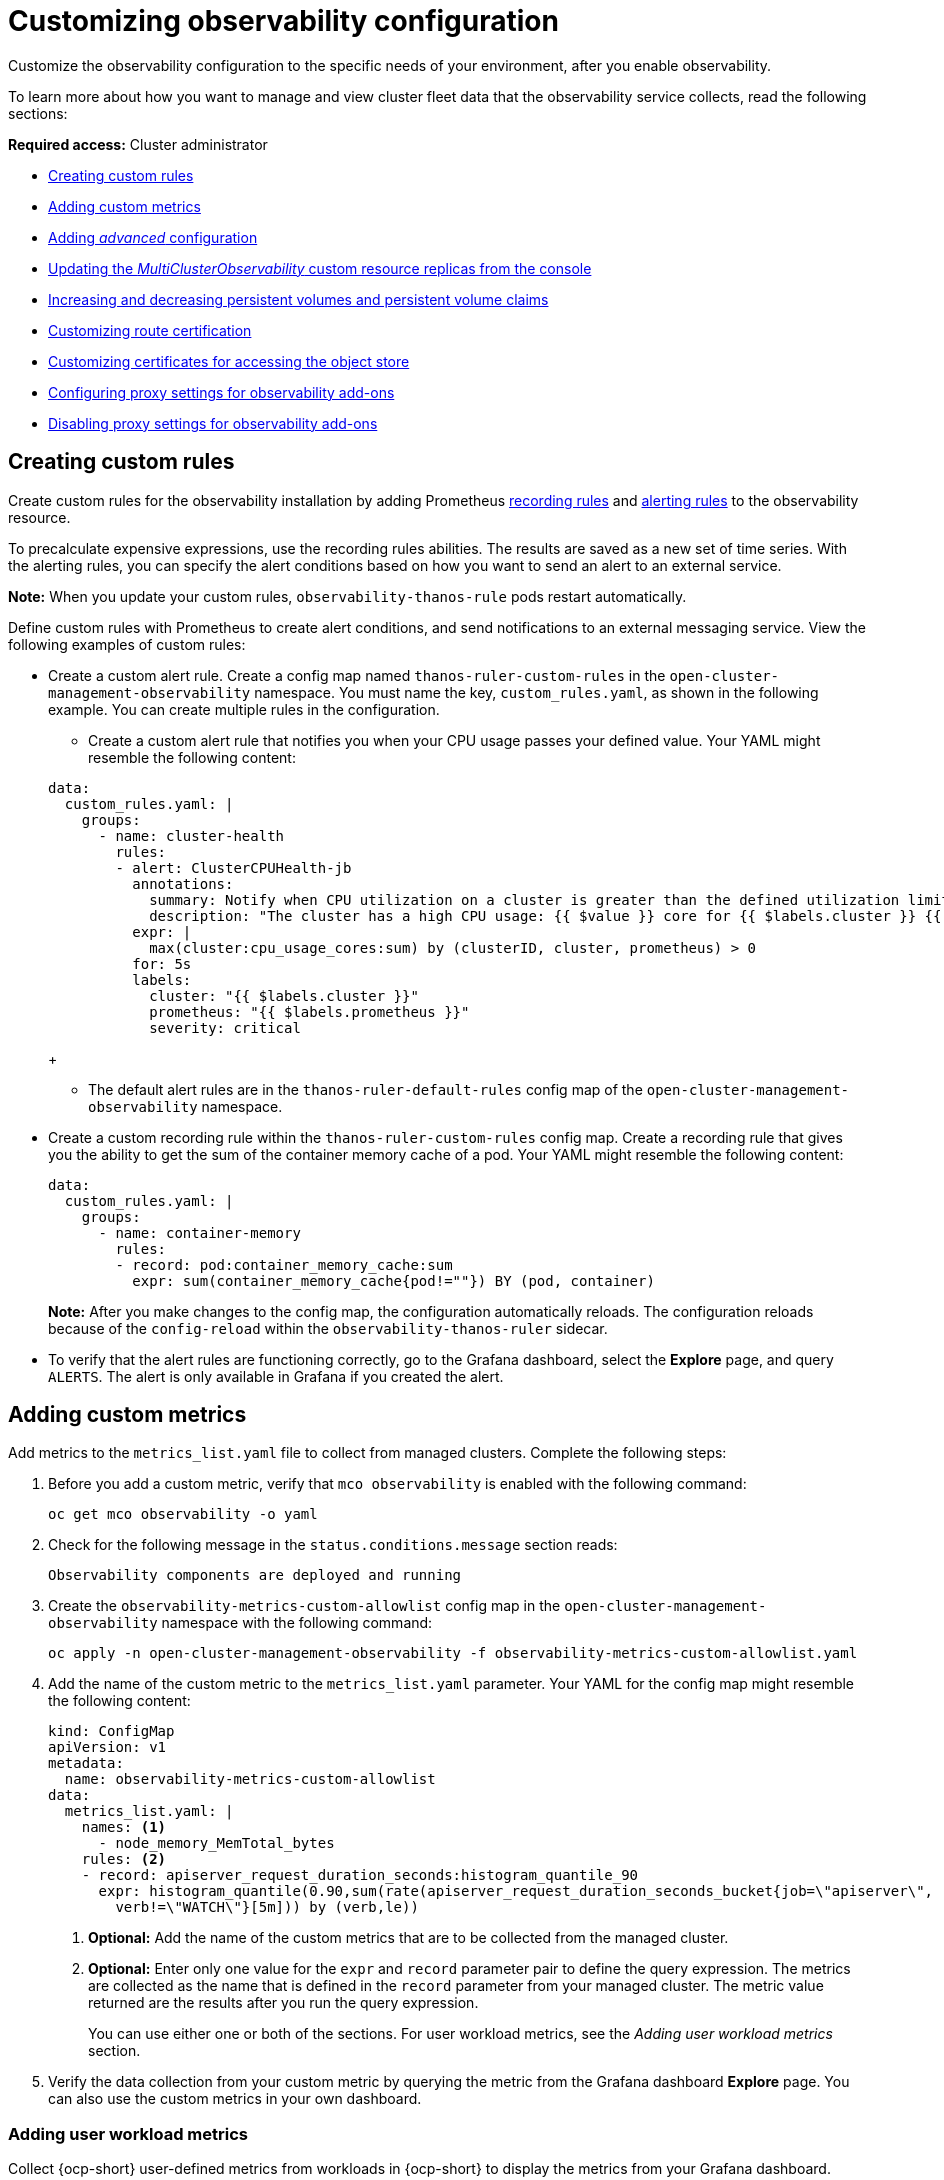[#customizing-observability]
= Customizing observability configuration

Customize the observability configuration to the specific needs of your environment, after you enable observability.

To learn more about how you want to manage and view cluster fleet data that the observability service collects, read the following sections:

*Required access:* Cluster administrator

- <<creating-custom-rules,Creating custom rules>>
- <<adding-custom-metrics, Adding custom metrics>>
- <<adding-advanced-config,Adding _advanced_ configuration>>
- <<updating-replicas,Updating the _MultiClusterObservability_ custom resource replicas from the console>>
- <<increase-decrease-pv-pvc,Increasing and decreasing persistent volumes and persistent volume claims>>
- <<customizing-route-cert,Customizing route certification>>
- <<customizing-certificates-object-store,Customizing certificates for accessing the object store>>
- <<configuring-proxy-settings-for-observability-add-ons,Configuring proxy settings for observability add-ons>>
- <<disabling-proxy-settings-for-observability-add-ons,Disabling proxy settings for observability add-ons>>


[#creating-custom-rules]
== Creating custom rules

Create custom rules for the observability installation by adding Prometheus link:https://prometheus.io/docs/prometheus/latest/configuration/recording_rules/[recording rules] and link:https://prometheus.io/docs/prometheus/latest/configuration/alerting_rules/[alerting rules] to the observability resource.

To precalculate expensive expressions, use the recording rules abilities. The results are saved as a new set of time series. With the alerting rules, you can specify the alert conditions based on how you want to send an alert to an external service.

*Note:* When you update your custom rules, `observability-thanos-rule` pods restart automatically.

Define custom rules with Prometheus to create alert conditions, and send notifications to an external messaging service. View the following examples of custom rules:

- Create a custom alert rule. Create a config map named `thanos-ruler-custom-rules` in the `open-cluster-management-observability` namespace. You must name the key, `custom_rules.yaml`, as shown in the following example. You can create multiple rules in the configuration. 

+
* Create a custom alert rule that notifies you when your CPU usage passes your defined value. Your YAML might resemble the following content: 

+
[source,yaml]
----
data:
  custom_rules.yaml: |
    groups:
      - name: cluster-health
        rules:
        - alert: ClusterCPUHealth-jb
          annotations:
            summary: Notify when CPU utilization on a cluster is greater than the defined utilization limit
            description: "The cluster has a high CPU usage: {{ $value }} core for {{ $labels.cluster }} {{ $labels.clusterID }}."
          expr: |
            max(cluster:cpu_usage_cores:sum) by (clusterID, cluster, prometheus) > 0
          for: 5s
          labels:
            cluster: "{{ $labels.cluster }}"
            prometheus: "{{ $labels.prometheus }}"
            severity: critical
----
+
* The default alert rules are in the `thanos-ruler-default-rules` config map of the `open-cluster-management-observability` namespace.

- Create a custom recording rule within the `thanos-ruler-custom-rules` config map. Create a recording rule that gives you the ability to get the sum of the container memory cache of a pod. Your YAML might resemble the following content:

+
[source,yaml]
----
data:
  custom_rules.yaml: |
    groups:
      - name: container-memory
        rules:
        - record: pod:container_memory_cache:sum
          expr: sum(container_memory_cache{pod!=""}) BY (pod, container)
----
+
*Note:* After you make changes to the config map, the configuration automatically reloads. The configuration reloads because of the `config-reload` within the `observability-thanos-ruler` sidecar.

- To verify that the alert rules are functioning correctly, go to the Grafana dashboard, select the *Explore* page, and query `ALERTS`. The alert is only available in Grafana if you created the alert. 

[#adding-custom-metrics]
== Adding custom metrics

Add metrics to the `metrics_list.yaml` file to collect from managed clusters. Complete the following steps:

. Before you add a custom metric, verify that `mco observability` is enabled with the following command: 

+
[source,bash]
----
oc get mco observability -o yaml
----

. Check for the following message in the `status.conditions.message` section reads:

+
[source,bash]
----
Observability components are deployed and running
----

. Create the `observability-metrics-custom-allowlist` config map in the `open-cluster-management-observability` namespace with the following command:

+
[source,bash]
----
oc apply -n open-cluster-management-observability -f observability-metrics-custom-allowlist.yaml
----

. Add the name of the custom metric to the `metrics_list.yaml` parameter. Your YAML for the config map might resemble the following content:

+
[source,yaml]
----
kind: ConfigMap
apiVersion: v1
metadata:
  name: observability-metrics-custom-allowlist
data:
  metrics_list.yaml: |
    names: <1>
      - node_memory_MemTotal_bytes
    rules: <2>
    - record: apiserver_request_duration_seconds:histogram_quantile_90
      expr: histogram_quantile(0.90,sum(rate(apiserver_request_duration_seconds_bucket{job=\"apiserver\",
        verb!=\"WATCH\"}[5m])) by (verb,le))
----
+
<1> *Optional:* Add the name of the custom metrics that are to be collected from the managed cluster.
<2> *Optional:* Enter only one value for the `expr` and `record` parameter pair to define the query expression. The metrics are collected as the name that is defined in the `record` parameter from your managed cluster. The metric value returned are the results after you run the query expression.
+
You can use either one or both of the sections. For user workload metrics, see the _Adding user workload metrics_ section.

. Verify the data collection from your custom metric by querying the metric from the Grafana dashboard *Explore* page. You can also use the custom metrics in your own dashboard.

[#adding-user-workload-metrics]
=== Adding user workload metrics

Collect {ocp-short} user-defined metrics from workloads in {ocp-short} to display the metrics from your Grafana dashboard. Complete the following steps:

. Enable monitoring on your {ocp-short} cluster. See _Enabling monitoring for user-defined projects_ in the _Additional resources_ section.
+
If you have a managed cluster with monitoring for user-defined workloads enabled, the user workloads are located in the `test` namespace and generate metrics. These metrics are collected by Prometheus from the {ocp-short} user workload.

. Add user workload metrics to the `observability-metrics-custom-allowlist` config map to collect the metrics in the `test` namespace. View the following example:

+
[source,yaml]
----
kind: ConfigMap
apiVersion: v1
metadata:
  name: observability-metrics-custom-allowlist
  namespace: test
data:
  uwl_metrics_list.yaml: <1>
    names: <2>
      - sample_metrics
----
+
<1> Enter the key for the config map data.
<2> Enter the value of the config map data in YAML format. The `names` section includes the list of metric names, which you want to collect from the `test` namespace. After you create the config map, the observability collector collects and pushes the metrics from the target namespace to the hub cluster.

[#removing-default-metrics]
=== Removing default metrics

If you do not want to collect data for a specific metric from your managed cluster, remove the metric from the `observability-metrics-custom-allowlist.yaml` file. When you remove a metric, the metric data is not collected from your managed clusters. Complete the following steps to remove a default metric:

. Verify that `mco observability` is enabled by using the following command: 

+
[source,bash]
----
oc get mco observability -o yaml
----

. Add the name of the default metric to the `metrics_list.yaml` parameter with a hyphen `-` at the start of the metric name. View the following metric example:

+
[source,bash]
----
-cluster_infrastructure_provider
----

. Create the `observability-metrics-custom-allowlist` config map in the 
`open-cluster-management-observability` namespace with the following command: 

+
[source,bash]
----
oc apply -n open-cluster-management-observability -f observability-metrics-custom-allowlist.yaml
----

. Verify that the observability service is not collecting the specific metric from your managed clusters. When you query the metric from the Grafana dashboard, the metric is not displayed.

[#adding-advanced-config]
== Adding advanced configuration for retention

Add the `advanced` configuration section to update the retention for each observability component, according to your needs. 

Edit the `MultiClusterObservability` custom resource and add the `advanced` section with the following command:

[source,bash]
----
oc edit mco observability -o yaml
----

Your YAML file might resemble the following contents:

[source,yaml]
----
spec:
  advanced:
    retentionConfig:
      blockDuration: 2h
      deleteDelay: 48h
      retentionInLocal: 24h
      retentionResolutionRaw: 30d
      retentionResolution5m: 180d
      retentionResolution1h: 0d
    receive:
      resources:
        limits:
          memory: 4096Gi
      replicas: 3 
----

For descriptions of all the parameters that can added into the `advanced` configuration, see the _Observability API_ documentation.

[#dynamic-metrics-for-sno]
== Dynamic metrics for {sno} clusters

Dynamic metrics collection supports automatic metric collection based on certain conditions. By default, a {sno} cluster does not collect pod and container resource metrics. Once a {sno} cluster reaches a specific level of resource consumption, the defined granular metrics are collected dynamically. When the cluster resource consumption is consistently less than the threshold for a period of time, granular metric collection stops.

The metrics are collected dynamically based on the conditions on the managed cluster specified by a collection rule. Because these metrics are collected dynamically, the following {product-title-short} Grafana dashboards do not display any data. When a collection rule is activated and the corresponding metrics are collected, the following panels display data for the duration of the time that the collection rule is initiated:

* Kubernetes/Compute Resources/Namespace (Pods)
* Kubernetes/Compute Resources/Namespace (Workloads)
* Kubernetes/Compute Resources/Nodes (Pods)
* Kubernetes/Compute Resources/Pod
* Kubernetes/Compute Resources/Workload
A collection rule includes the following conditions:
* A set of metrics to collect dynamically.
* Conditions written as a PromQL expression.
* A time interval for the collection, which must be set to `true`.
* A match expression to select clusters where the collect rule must be evaluated.

By default, collection rules are evaluated continuously on managed clusters every 30 seconds, or at a specific time interval. The lowest value between the collection interval and time interval takes precedence. Once the collection rule condition persists for the duration specified by the `for` attribute, the collection rule starts and the metrics specified by the rule are automatically collected on the managed cluster. Metrics collection stops automatically after the collection rule condition no longer exists on the managed cluster, at least 15 minutes after it starts.

The collection rules are grouped together as a parameter section named `collect_rules`, where it can be enabled or disabled as a group. {product-title-short} installation includes the collection rule group, `SNOResourceUsage` with two default collection rules: `HighCPUUsage` and `HighMemoryUsage`. The `HighCPUUsage` collection rule begins when the node CPU usage exceeds 70%. The `HighMemoryUsage` collection rule begins if the overall memory utilization of the {sno} cluster exceeds 70% of the available node memory. Currently, the previously mentioned thresholds are fixed and cannot be changed. When a collection rule begins for more than the interval specified by the `for` attribute, the system automatically starts collecting the metrics that are specified in the `dynamic_metrics` section.

View the list of dynamic metrics that from the `collect_rules` section, in the following YAML file:

[source,yaml]
----
collect_rules:
  - group: SNOResourceUsage
    annotations:
      description: >
        By default, a {sno} cluster does not collect pod and container resource metrics. Once a {sno} cluster 
        reaches a level of resource consumption, these granular metrics are collected dynamically. 
        When the cluster resource consumption is consistently less than the threshold for a period of time, 
        collection of the granular metrics stops.
    selector:
      matchExpressions:
        - key: clusterType
          operator: In
          values: ["{sno}"]
    rules:
    - collect: SNOHighCPUUsage
      annotations:
        description: >
          Collects the dynamic metrics specified if the cluster cpu usage is constantly more than 70% for 2 minutes
      expr: (1 - avg(rate(node_cpu_seconds_total{mode=\"idle\"}[5m]))) * 100 > 70
      for: 2m
      dynamic_metrics:
        names:
          - container_cpu_cfs_periods_total
          - container_cpu_cfs_throttled_periods_total
          - kube_pod_container_resource_limits 
          - kube_pod_container_resource_requests   
          - namespace_workload_pod:kube_pod_owner:relabel 
          - node_namespace_pod_container:container_cpu_usage_seconds_total:sum_irate 
          - node_namespace_pod_container:container_cpu_usage_seconds_total:sum_rate 
    - collect: SNOHighMemoryUsage
      annotations:
        description: >
          Collects the dynamic metrics specified if the cluster memory usage is constantly more than 70% for 2 minutes
      expr: (1 - sum(:node_memory_MemAvailable_bytes:sum) / sum(kube_node_status_allocatable{resource=\"memory\"})) * 100 > 70
      for: 2m
      dynamic_metrics:
        names:
          - kube_pod_container_resource_limits 
          - kube_pod_container_resource_requests 
          - namespace_workload_pod:kube_pod_owner:relabel
        matches:
          - __name__="container_memory_cache",container!=""
          - __name__="container_memory_rss",container!=""
          - __name__="container_memory_swap",container!=""
          - __name__="container_memory_working_set_bytes",container!=""
----

A `collect_rules.group` can be disabled in the `custom-allowlist` as shown in the following example. When a `collect_rules.group` is disabled, metrics collection reverts to the previous behavior. These metrics are collected at regularly, specified intervals:

[source,yaml]
----
collect_rules:
  - group: -SNOResourceUsage
----

The data is only displayed in Grafana when the rule is initiated.

[#updating-replicas]
== Updating the _MultiClusterObservability_ custom resource replicas from the console

If your workload increases, increase the number of replicas of your observability pods. Navigate to the {ocp} console from your hub cluster. Locate the `MultiClusterObservability` custom resource, and update the `replicas` parameter value for the component where you want to change the replicas. Your updated YAML might resemble the following content:

[source,yaml]
----
spec:
   advanced:
      receive:
         replicas: 6
----

For more information about the parameters within the `mco observability` custom resource, see the _Observability API_ documentation.

[#increase-decrease-pv-pvc]
== Increasing and decreasing persistent volumes and persistent volume claims

Increase and decrease the persistent volume and persistent volume claims to change the amount of storage in your storage class. Complete the following steps:

. To increase the size of the persistent volume, update the `MultiClusterObservability` custom resource if the storage class support expanding volumes.        

. To decrease the size of the persistent volumes remove the pods using the persistent volumes, delete the persistent volume and recreate them. You might experience data loss in the persistent volume. Complete the following steps:
+
.. Pause the `MultiClusterObservability` operator by adding the annotation `mco-pause: "true"` to the `MultiClusterObservability` custom resource.

.. Look for the stateful sets or deployments of the desired component. Change their replica count to `0`. This initiates a shutdown, which involves uploading local data when applicable to avoid data loss. For example, the Thanos `Receive` stateful set is named `observability-thanos-receive-default` and has three replicas by default. Therefore, you are looking for the following persistent volume claims:
+
- `data-observability-thanos-receive-default-0`
- `data-observability-thanos-receive-default-1`
- `data-observability-thanos-receive-default-2`

.. Delete the persistent volumes and persistent volume claims used by the desired component. 
.. In the `MultiClusterObservability` custom resource, edit the storage size in the configuration of the component to the desired amount in the storage size field. Prefix with the name of the component.

.. Unpause the `MultiClusterObservability` operator by removing the previously added annotation.

.. To initiate a reconcilation after having the operator paused, delete the `multicluster-observability-operator` and `observatorium-operator` pods. The pods are recreated and reconciled immediately.

. Verify that persistent volume and volume claims are updated by checking the `MultiClusterObservability` custom resource.

[#customizing-route-cert]
== Customizing route certificate

If you want to customize the {ocp-short} route certification, you must add the routes in the `alt_names` section. To ensure your {ocp-short} routes are accessible, add the following information: `alertmanager.apps.<domainname>`, `observatorium-api.apps.<domainname>`, `rbac-query-proxy.apps.<domainname>`.

For more details, see _Replacing certificates for alertmanager route_ in the Governance documentation.

*Note:* Users are responsible for certificate rotations and updates.

[#customizing-certificates-object-store]
== Customizing certificates for accessing the object store

Complete the following steps to customize certificates for accessing the object store:

. Edit the `http_config` section by adding the certificate in the object store secret. View the following example:

+
[source,yaml]
----
 thanos.yaml: |
    type: s3
    config:
      bucket: "thanos"
      endpoint: "minio:9000"
      insecure: false
      access_key: "minio"
      secret_key: "minio123"
      http_config:
        tls_config:
          ca_file: /etc/minio/certs/ca.crt
          insecure_skip_verify: false
----

. Add the object store secret in the `open-cluster-management-observability` namespace. The secret must contain the `ca.crt` that you defined in the previous secret example. If you want to enable mutual TLS, you need to add the `public.crt` and `private.key` keys in the earlier secret. View the following example:

+
[source,yaml]
----
 thanos.yaml: |
    type: s3
    config:
      ...
      http_config:
        tls_config:
          ca_file: /etc/minio/certs/ca.crt <1>
          cert_file: /etc/minio/certs/public.crt
          key_file: /etc/minio/certs/private.key
          insecure_skip_verify: false
----
+
<1> The path to certificates and key values for the `thanos-object-storage` secret. 

. Configure the secret name and mount path by updating the `tlsSecretName` and `tlsSecretMountPath` parameters in the `MultiClusterObservability` custom resource. View the following example where the secret name is `tls-certs-secret` and the mount path for the certificates and key value is the directory that is used in the prior example:

+
[source,yaml]
----
metricObjectStorage:
      key: thanos.yaml
      name: thanos-object-storage
      tlsSecretName: tls-certs-secret
      tlsSecretMountPath: /etc/minio/certs
----

. Mount the secret in the `tlsSecretMountPath` resource of all components that need to access the object store by renaming the existing TLS. See the following example:

+
[source,yaml]
----
metricObjectStorage:
      key: thanos.yaml
      name: thanos-object-storage
      tlsSecretName: <existing-tls-certs-secret>
      tlsSecretMountPath: /etc/minio/certs
        receiver:
        store:
        ruler:
        compact:
----

. To verify that you can access the object store, check that the pods are displayed.

[#configuring-proxy-settings-for-observability-add-ons]
== Configuring proxy settings for observability add-ons

Configure the proxy settings to allow the communications from the managed cluster to access the hub cluster through a HTTP and HTTPS proxy server. Typically, add-ons do not need any special configuration to support HTTP and HTTPS proxy servers between a hub cluster and a managed cluster. But if you enabled the observability add-on, you must complete the proxy configuration. 

== Prerequisite 

- You have a hub cluster. 
- You have enabled the proxy settings between the hub cluster and managed cluster. 

Complete the following steps to configure the proxy settings for the observability add-on:

. Go to the cluster namespace on your hub cluster. 
. Create an `AddOnDeploymentConfig` resource with the proxy settings by adding a `spec.proxyConfig` parameter. View the following YAML example:

+
[source,yaml]
----
apiVersion: addon.open-cluster-management.io/v1alpha1
kind: AddOnDeploymentConfig
metadata:
  name: <addon-deploy-config-name>
  namespace: <managed-cluster-name>
spec:
  agentInstallNamespace: open-cluster-managment-addon-observability
  proxyConfig:
    httpsProxy: "http://<username>:<password>@<ip>:<port>" <1>
    noProxy: ".cluster.local,.svc,172.30.0.1" <2> 
----
+
<1> For this field, you can specify either a HTTP proxy or a HTTPS proxy.
<2> Include the IP address of the `kube-apiserver`. 

. To get the IP address, run following command on your managed cluster: 

+
[source,bash]
----
oc -n default describe svc kubernetes | grep IP:
----
 
. Go to the `ManagedClusterAddOn` resource and update it by referencing the `AddOnDeploymentConfig` resource that you made. View the following YAML example:

+
[source,yaml]
----
apiVersion: addon.open-cluster-management.io/v1alpha1
kind: ManagedClusterAddOn
metadata:
  name: observability-controller
  namespace: <managed-cluster-name>
spec:
  installNamespace: open-cluster-managment-addon-observability
  configs:
  - group: addon.open-cluster-management.io
    resource: AddonDeploymentConfig
    name: <addon-deploy-config-name>
    namespace: <managed-cluster-name> 
----

. Verify the proxy settings. If you successfully configured the proxy settings, the metric collector deployed by the observability add-on agent on the managed cluster sends the data to the hub cluster. Complete the following steps:

.. Go to the hub cluster then the managed cluster on the Grafana dashboard. 
.. View the metrics for the proxy settings. 

[#disabling-proxy-settings-for-observability-add-ons]
== Disabling proxy settings for observability add-ons

If your development needs change, you might need to disable the proxy setting for the observability add-ons you configured for the hub cluster and managed cluster. You can disable the proxy settings for the observability add-on at any time. Complete the following steps:

. Go to the `ManagedClusterAddOn` resource.
. Remove the referenced `AddOnDeploymentConfig` resource.

[#custom-obervatorium-alert-url]
== Customizing the managed cluster Observatorium API and Alertmanager URLs

You can customize the Observatorium API and Alertmanager URLs that the managed cluster uses to communicate with the hub cluster. To customize the URLs, add your URLs to the `advanced` section of the `MultiClusterObservability` `spec`. See the following example:

[source,yaml]
----
spec:
  advanced:
    customObservabilityHubURL: <yourURL>
    customAlertmanagerHubURL: <yourURL>
----

*Notes*:

* Only HTTPS URLs are supported. If you do not add `https://` to your URL, the scheme is added automatically.
* You can include the standard path for the Remote Write API, `/api/metrics/v1/default/api/v1/receive` in the `customObservabilityHubURL` `spec`. If you do not include the path, the Observability service automatically adds the path at runtime.
* Any intermediate component you use for the custom Observability hub cluster URL cannot use TLS termination because the component relies on MTLS authentication. The custom Alertmanager hub cluster URL supports intermediate component TLS termination by using the existing bring your own certificate instructions.

[#additional-resource-custom-obs]
== Additional resources

- Refer to link:https://prometheus.io/docs/prometheus/latest/configuration/configuration/[Prometheus configuration] for more information. For more information about recording rules and alerting rules, refer to the recording rules and alerting rules from the link:https://prometheus.io/docs/prometheus/latest/configuration/recording_rules/[Prometheus documentation]. 

- For more information about viewing the dashboard, see xref:../observability/design_grafana.adoc#using-grafana-dashboards[Using Grafana dashboards].

- See xref:../observability/use_observability.adoc#exporting-metrics-to-external-endpoints[Exporting metrics to external endpoints]. 

- See link:https://access.redhat.com/documentation/en-us/openshift_container_platform/4.13/html/monitoring/enabling-monitoring-for-user-defined-projects[Enabling monitoring for user-defined projects].

- See the link:../apis/observability.json.adoc#observability-api[Observability API].

- For information about updating the certificate for the alertmanager route, see link:../governance/#replacing-cert-alertmanager[Replacing certificates for alertmanager].

- For more details about observability alerts, see xref:../observability/observability_alerts.adoc#observability-alerts[Observability alerts]

- To learn more about alert forwarding, see the link:https://prometheus.io/docs/alerting/latest/alertmanager/[Prometheus Alertmanager documentation].

- See xref:../observability/observe_environments_intro.adoc#observability-alerts[Observability alerts] for more information.

- For more topics about the observability service, see xref:../observability/observe_environments_intro.adoc#observing-environments-intro[Observability service introduction].

- See link:https://github.com/openshift/enhancements/blob/master/enhancements/workload-partitioning/management-workload-partitioning.md#management-workload-partitioning[Management Workload Partitioning] for more information.

- Return to the beginning of this topic, <<customizing-observability,Customizing observability>>.

